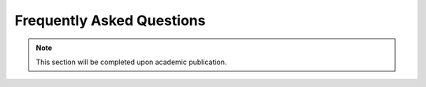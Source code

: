 Frequently Asked Questions
==========================

.. note::  This section will be completed upon academic publication.
